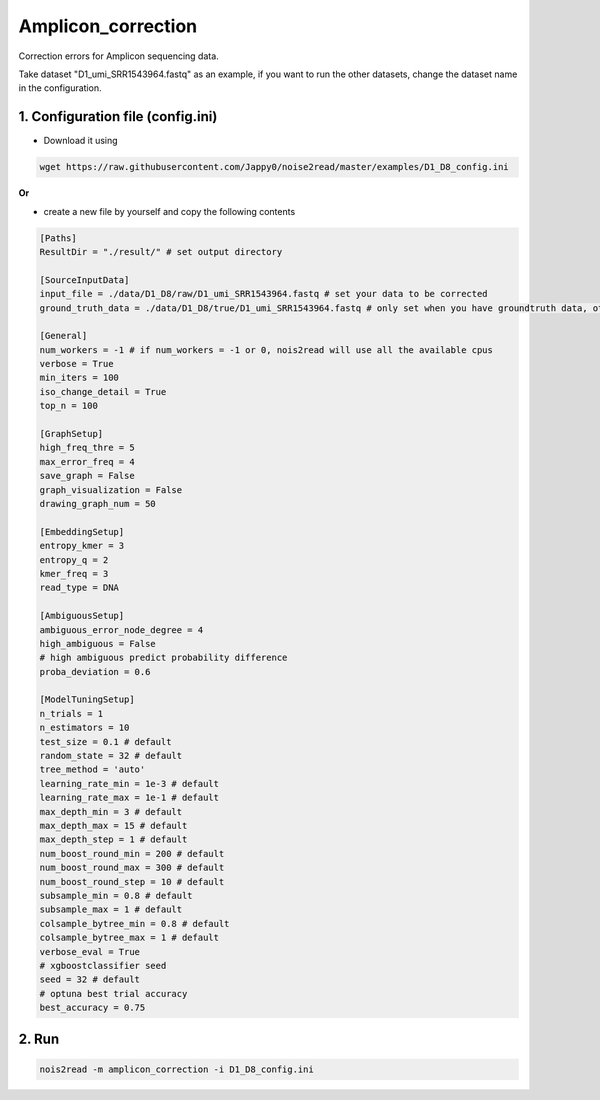 Amplicon_correction
-------------------

Correction errors for Amplicon sequencing data. 

Take dataset "D1_umi_SRR1543964.fastq" as an example, if you want to run the other datasets, change the dataset name in the configuration.

1. Configuration file (config.ini)
<<<<<<<<<<<<<<<<<<<<<<<<<<<<<<<<<

* Download it using

.. code-block:: console

   wget https://raw.githubusercontent.com/Jappy0/noise2read/master/examples/D1_D8_config.ini

**Or**

* create a new file by yourself and copy the following contents

.. code-block:: console

   [Paths]
   ResultDir = "./result/" # set output directory

   [SourceInputData]
   input_file = ./data/D1_D8/raw/D1_umi_SRR1543964.fastq # set your data to be corrected
   ground_truth_data = ./data/D1_D8/true/D1_umi_SRR1543964.fastq # only set when you have groundtruth data, otherwise comment it

   [General]
   num_workers = -1 # if num_workers = -1 or 0, nois2read will use all the available cpus 
   verbose = True 
   min_iters = 100
   iso_change_detail = True
   top_n = 100

   [GraphSetup]
   high_freq_thre = 5
   max_error_freq = 4
   save_graph = False
   graph_visualization = False
   drawing_graph_num = 50

   [EmbeddingSetup]
   entropy_kmer = 3
   entropy_q = 2
   kmer_freq = 3
   read_type = DNA

   [AmbiguousSetup]
   ambiguous_error_node_degree = 4
   high_ambiguous = False 
   # high ambiguous predict probability difference
   proba_deviation = 0.6  

   [ModelTuningSetup]
   n_trials = 1
   n_estimators = 10 
   test_size = 0.1 # default        
   random_state = 32 # default  
   tree_method = 'auto'
   learning_rate_min = 1e-3 # default     
   learning_rate_max = 1e-1 # default 
   max_depth_min = 3 # default     
   max_depth_max = 15 # default     
   max_depth_step = 1 # default 
   num_boost_round_min = 200 # default     
   num_boost_round_max = 300 # default     
   num_boost_round_step = 10 # default 
   subsample_min = 0.8 # default     
   subsample_max = 1 # default     
   colsample_bytree_min = 0.8 # default     
   colsample_bytree_max = 1 # default     
   verbose_eval = True
   # xgboostclassifier seed
   seed = 32 # default 
   # optuna best trial accuracy
   best_accuracy = 0.75

2. Run
<<<<<<
    
.. code-block:: console

    nois2read -m amplicon_correction -i D1_D8_config.ini
